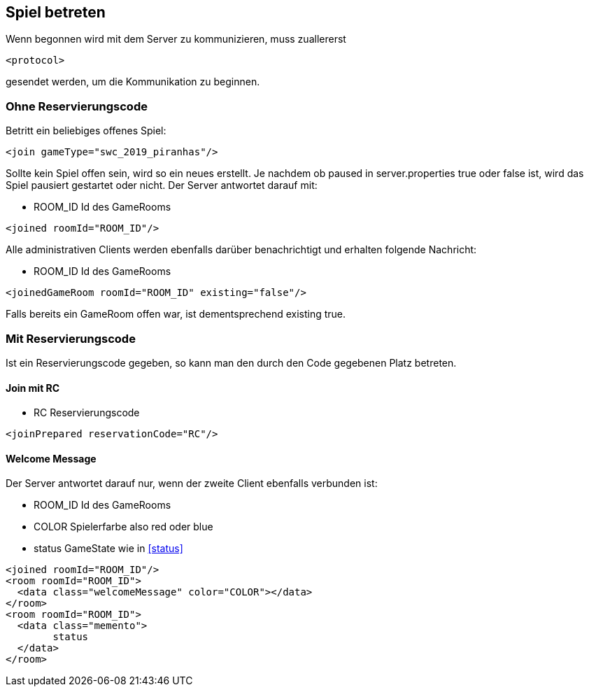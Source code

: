 == Spiel betreten
Wenn begonnen wird mit dem Server zu kommunizieren, muss zuallererst 

[source,xml]
----
<protocol> 
----
gesendet werden, um die Kommunikation zu beginnen.

[[ohne-reservierungscode]]
=== Ohne Reservierungscode
Betritt ein beliebiges offenes Spiel:

[source,xml]
----
<join gameType="swc_2019_piranhas"/>
----
Sollte kein Spiel offen sein, wird so ein neues erstellt.
Je nachdem ob paused in server.properties true oder false ist, wird das Spiel pausiert gestartet oder nicht.
Der Server antwortet darauf mit:

--
* ROOM_ID Id des GameRooms
--
[source,xml]
----
<joined roomId="ROOM_ID"/>
----

Alle administrativen Clients werden ebenfalls darüber benachrichtigt und erhalten folgende Nachricht:

--
* ROOM_ID Id des GameRooms
--
[source,xml]
----
<joinedGameRoom roomId="ROOM_ID" existing="false"/>
----

Falls bereits ein GameRoom offen war, ist dementsprechend existing true.

[[mit-reservierungscode]]
=== Mit Reservierungscode
Ist ein Reservierungscode gegeben, so kann man den durch den Code gegebenen Platz betreten.

[[join-reserved]]
==== Join mit RC

--
* RC Reservierungscode
--
[source,xml]
----
<joinPrepared reservationCode="RC"/>
----

[[welcome-message]]
==== Welcome Message
Der Server antwortet darauf nur, wenn der zweite Client ebenfalls verbunden ist:

--
* ROOM_ID Id des GameRooms
* COLOR Spielerfarbe also red oder blue
* status GameState wie in xref:status[]
--
[source,xml]
----
<joined roomId="ROOM_ID"/>
<room roomId="ROOM_ID">
  <data class="welcomeMessage" color="COLOR"></data>
</room>
<room roomId="ROOM_ID">
  <data class="memento">
  	status
  </data>
</room>
----


